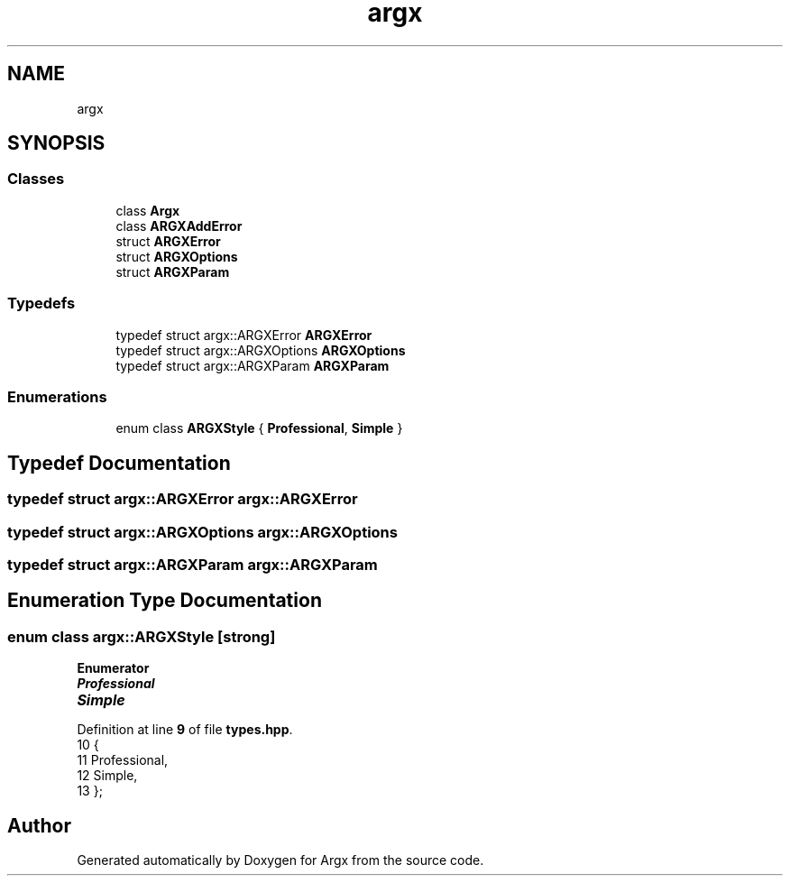 .TH "argx" 3 "Version 1.1.0-build" "Argx" \" -*- nroff -*-
.ad l
.nh
.SH NAME
argx
.SH SYNOPSIS
.br
.PP
.SS "Classes"

.in +1c
.ti -1c
.RI "class \fBArgx\fP"
.br
.ti -1c
.RI "class \fBARGXAddError\fP"
.br
.ti -1c
.RI "struct \fBARGXError\fP"
.br
.ti -1c
.RI "struct \fBARGXOptions\fP"
.br
.ti -1c
.RI "struct \fBARGXParam\fP"
.br
.in -1c
.SS "Typedefs"

.in +1c
.ti -1c
.RI "typedef struct argx::ARGXError \fBARGXError\fP"
.br
.ti -1c
.RI "typedef struct argx::ARGXOptions \fBARGXOptions\fP"
.br
.ti -1c
.RI "typedef struct argx::ARGXParam \fBARGXParam\fP"
.br
.in -1c
.SS "Enumerations"

.in +1c
.ti -1c
.RI "enum class \fBARGXStyle\fP { \fBProfessional\fP, \fBSimple\fP }"
.br
.in -1c
.SH "Typedef Documentation"
.PP 
.SS "typedef struct argx::ARGXError argx::ARGXError"

.SS "typedef struct argx::ARGXOptions argx::ARGXOptions"

.SS "typedef struct argx::ARGXParam argx::ARGXParam"

.SH "Enumeration Type Documentation"
.PP 
.SS "enum class \fBargx::ARGXStyle\fP\fR [strong]\fP"

.PP
\fBEnumerator\fP
.in +1c
.TP
\f(BIProfessional \fP
.TP
\f(BISimple \fP
.PP
Definition at line \fB9\fP of file \fBtypes\&.hpp\fP\&.
.nf
10     {
11         Professional,
12         Simple,
13     };
.PP
.fi

.SH "Author"
.PP 
Generated automatically by Doxygen for Argx from the source code\&.
